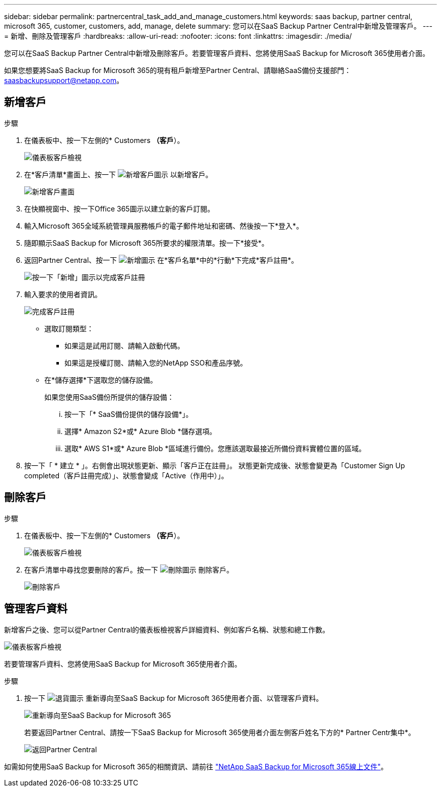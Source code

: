 ---
sidebar: sidebar 
permalink: partnercentral_task_add_and_manage_customers.html 
keywords: saas backup, partner central, microsoft 365, customer, customers, add, manage, delete 
summary: 您可以在SaaS Backup Partner Central中新增及管理客戶。 
---
= 新增、刪除及管理客戶
:hardbreaks:
:allow-uri-read: 
:nofooter: 
:icons: font
:linkattrs: 
:imagesdir: ./media/


[role="lead"]
您可以在SaaS Backup Partner Central中新增及刪除客戶。若要管理客戶資料、您將使用SaaS Backup for Microsoft 365使用者介面。

如果您想要將SaaS Backup for Microsoft 365的現有租戶新增至Partner Central、請聯絡SaaS備份支援部門：saasbackupsupport@netapp.com。



== 新增客戶

.步驟
. 在儀表板中、按一下左側的* Customers *（客戶*）。
+
image:dashboard_customer_view.png["儀表板客戶檢視"]

. 在*客戶清單*畫面上、按一下 image:add_customer_icon.png["新增客戶圖示"] 以新增客戶。
+
image:add_customer_screen.png["新增客戶畫面"]

. 在快顯視窗中、按一下Office 365圖示以建立新的客戶訂閱。
. 輸入Microsoft 365全域系統管理員服務帳戶的電子郵件地址和密碼、然後按一下*登入*。
. 隨即顯示SaaS Backup for Microsoft 365所要求的權限清單。按一下*接受*。
. 返回Partner Central、按一下 image:add_icon.png["新增圖示"] 在*客戶名單*中的*行動*下完成*客戶註冊*。
+
image:complete_customer_signup.png["按一下「新增」圖示以完成客戶註冊"]

. 輸入要求的使用者資訊。
+
image:complete_customer_signup_window.png["完成客戶註冊"]

+
** 選取訂閱類型：
+
*** 如果這是試用訂閱、請輸入啟動代碼。
*** 如果這是授權訂閱、請輸入您的NetApp SSO和產品序號。


** 在*儲存選擇*下選取您的儲存設備。
+
如果您使用SaaS備份所提供的儲存設備：

+
... 按一下「* SaaS備份提供的儲存設備*」。
... 選擇* Amazon S2*或* Azure Blob *儲存選項。
... 選取* AWS S1*或* Azure Blob *區域進行備份。您應該選取最接近所備份資料實體位置的區域。




. 按一下「 * 建立 * 」。右側會出現狀態更新、顯示「客戶正在註冊」。 狀態更新完成後、狀態會變更為「Customer Sign Up completed（客戶註冊完成）」、狀態會變成「Active（作用中）」。




== 刪除客戶

.步驟
. 在儀表板中、按一下左側的* Customers *（客戶*）。
+
image:dashboard_customer_view.png["儀表板客戶檢視"]

. 在客戶清單中尋找您要刪除的客戶。按一下 image:delete_icon_red.png["刪除圖示"] 刪除客戶。
+
image:delete_customer.png["刪除客戶"]





== 管理客戶資料

新增客戶之後、您可以從Partner Central的儀表板檢視客戶詳細資料、例如客戶名稱、狀態和總工作數。

image:dashboard_customers_view.png["儀表板客戶檢視"]

若要管理客戶資料、您將使用SaaS Backup for Microsoft 365使用者介面。

.步驟
. 按一下 image:return_icon.png["退貨圖示"] 重新導向至SaaS Backup for Microsoft 365使用者介面、以管理客戶資料。
+
image:redirect_customer_saasbackup.png["重新導向至SaaS Backup for Microsoft 365"]

+
若要返回Partner Central、請按一下SaaS Backup for Microsoft 365使用者介面左側客戶姓名下方的* Partner Centr集中*。

+
image:return_partner_central.png["返回Partner Central"]



如需如何使用SaaS Backup for Microsoft 365的相關資訊、請前往 link:https://docs.netapp.com/us-en/saasbackupO365["NetApp SaaS Backup for Microsoft 365線上文件"]。
